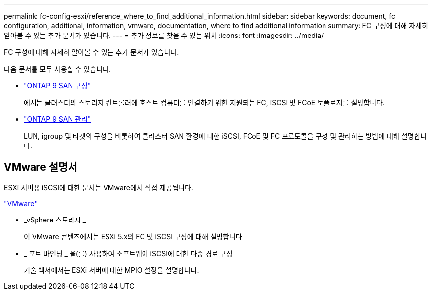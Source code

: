 ---
permalink: fc-config-esxi/reference_where_to_find_additional_information.html 
sidebar: sidebar 
keywords: document, fc, configuration, additional, information, vmware, documentation, where to find additional information 
summary: FC 구성에 대해 자세히 알아볼 수 있는 추가 문서가 있습니다. 
---
= 추가 정보를 찾을 수 있는 위치
:icons: font
:imagesdir: ../media/


[role="lead"]
FC 구성에 대해 자세히 알아볼 수 있는 추가 문서가 있습니다.

다음 문서를 모두 사용할 수 있습니다.

* https://docs.netapp.com/us-en/ontap/san-config/index.html["ONTAP 9 SAN 구성"]
+
에서는 클러스터의 스토리지 컨트롤러에 호스트 컴퓨터를 연결하기 위한 지원되는 FC, iSCSI 및 FCoE 토폴로지를 설명합니다.

* https://docs.netapp.com/us-en/ontap/san-admin/index.html["ONTAP 9 SAN 관리"]
+
LUN, igroup 및 타겟의 구성을 비롯하여 클러스터 SAN 환경에 대한 iSCSI, FCoE 및 FC 프로토콜을 구성 및 관리하는 방법에 대해 설명합니다.





== VMware 설명서

ESXi 서버용 iSCSI에 대한 문서는 VMware에서 직접 제공됩니다.

http://www.vmware.com["VMware"]

* _vSphere 스토리지 _
+
이 VMware 콘텐츠에서는 ESXi 5.x의 FC 및 iSCSI 구성에 대해 설명합니다

* _ 포트 바인딩 _ 을(를) 사용하여 소프트웨어 iSCSI에 대한 다중 경로 구성
+
기술 백서에서는 ESXi 서버에 대한 MPIO 설정을 설명합니다.


